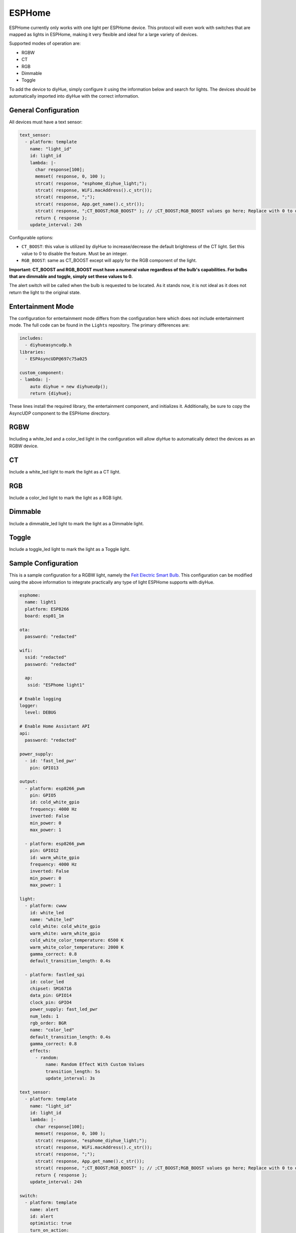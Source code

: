 ESPHome
========

ESPHome currently only works with one light per ESPHome device. This protocol will even work with switches that are mapped as lights in ESPHome, making it very flexible and ideal for a large variety of devices.

Supported modes of operation are:

* RGBW
* CT
* RGB
* Dimmable
* Toggle

To add the device to diyHue, simply configure it using the information below and search for lights. The devices should be automatically imported into diyHue with the correct information.

General Configuration
---------

All devices must have a text sensor:

.. code-block:: YAML

  text_sensor:
    - platform: template
      name: "light_id"
      id: light_id
      lambda: |-
        char response[100];
        memset( response, 0, 100 );
        strcat( response, "esphome_diyhue_light;");
        strcat( response, WiFi.macAddress().c_str());
        strcat( response, ";");
        strcat( response, App.get_name().c_str());
        strcat( response, ";CT_BOOST;RGB_BOOST" ); // ;CT_BOOST;RGB_BOOST values go here; Replace with 0 to disable
        return { response };
      update_interval: 24h

Configurable options:

* ``CT_BOOST``: this value is utilized by diyHue to increase/decrease the default brightness of the CT light. Set this value to 0 to disable the feature. Must be an integer.
* ``RGB_BOOST``: same as CT_BOOST except will apply for the RGB component of the light.

**Important: CT_BOOST and RGB_BOOST must have a numeral value regardless of the bulb's capabilities. For bulbs that are dimmable and toggle, simply set these values to 0.**

The alert switch will be called when the bulb is requested to be located. As it stands now, it is not ideal as it does not return the light to the original state.

Entertainment Mode
---------

The configuration for entertainment mode differs from the configuration here which does not include entertainment mode. The full code can be found in the ``Lights`` repository. The primary differences are:

.. code-block:: YAML

  includes:
    - diyhueasyncudp.h
  libraries:
    - ESPAsyncUDP@697c75a025

  custom_component:
  - lambda: |-
      auto diyhue = new diyhueudp();
      return {diyhue};

These lines install the required library, the entertainment component, and initializes it. Additionally, be sure to copy the AsyncUDP component to the ESPHome directory. 


RGBW
---------

Including a white_led and a color_led light in the configuration will allow diyHue to automatically detect the devices as an RGBW device. 

CT
---------

Include a white_led light to mark the light as a CT light.

RGB
---------

Include a color_led light to mark the light as a RGB light.

Dimmable
---------

Include a dimmable_led light to mark the light as a Dimmable light.

Toggle
---------

Include a toggle_led light to mark the light as a Toggle light.

Sample Configuration
---------

This is a sample configuration for a RGBW light, namely the `Feit Electric Smart Bulb <https://templates.blakadder.com/feit_electric-OM60RGBWCAAG.html>`_. This configuration can be modified using the above information to integrate practically any type of light ESPHome supports with diyHue.

.. code-block:: YAML

  esphome:
    name: light1
    platform: ESP8266
    board: esp01_1m

  ota:
    password: "redacted"
      
  wifi:
    ssid: "redacted"
    password: "redacted"
    
    ap:
     ssid: "ESPhome light1"
    
  # Enable logging
  logger:
    level: DEBUG

  # Enable Home Assistant API
  api:
    password: "redacted"

  power_supply:
    - id: 'fast_led_pwr'
      pin: GPIO13

  output:
    - platform: esp8266_pwm
      pin: GPIO5
      id: cold_white_gpio
      frequency: 4000 Hz
      inverted: False
      min_power: 0
      max_power: 1
      
    - platform: esp8266_pwm
      pin: GPIO12
      id: warm_white_gpio
      frequency: 4000 Hz
      inverted: False
      min_power: 0
      max_power: 1
      
  light:
    - platform: cwww
      id: white_led
      name: "white_led"
      cold_white: cold_white_gpio
      warm_white: warm_white_gpio
      cold_white_color_temperature: 6500 K
      warm_white_color_temperature: 2000 K
      gamma_correct: 0.8
      default_transition_length: 0.4s

    - platform: fastled_spi
      id: color_led
      chipset: SM16716
      data_pin: GPIO14
      clock_pin: GPIO4
      power_supply: fast_led_pwr
      num_leds: 1
      rgb_order: BGR
      name: "color_led"
      default_transition_length: 0.4s
      gamma_correct: 0.8
      effects:
        - random:
            name: Random Effect With Custom Values
            transition_length: 5s
            update_interval: 3s

  text_sensor:
    - platform: template
      name: "light_id"
      id: light_id
      lambda: |-
        char response[100];
        memset( response, 0, 100 );
        strcat( response, "esphome_diyhue_light;");
        strcat( response, WiFi.macAddress().c_str());
        strcat( response, ";");
        strcat( response, App.get_name().c_str());
        strcat( response, ";CT_BOOST;RGB_BOOST" ); // ;CT_BOOST;RGB_BOOST values go here; Replace with 0 to disable
        return { response };
      update_interval: 24h
      
  switch:
    - platform: template
      name: alert
      id: alert
      optimistic: true
      turn_on_action:
        - light.turn_off: color_led
        - light.turn_on:
            id: white_led
            brightness: 100%
            color_temperature: 4000 K
        - delay: 1s
        - light.turn_on:
            id: white_led
            brightness: 10%
            color_temperature: 4000 K
        - delay: 1s
        - light.turn_on:
            id: white_led
            brightness: 100%
            color_temperature: 4000 K
        - delay: 1s
        - light.turn_on:
            id: white_led
            brightness: 10%
            color_temperature: 4000 K
        - delay: 1s
        - light.turn_on:
            id: white_led
            brightness: 100%
            color_temperature: 4000 K
        - switch.turn_off: alert
            
  web_server:
    port: 80
